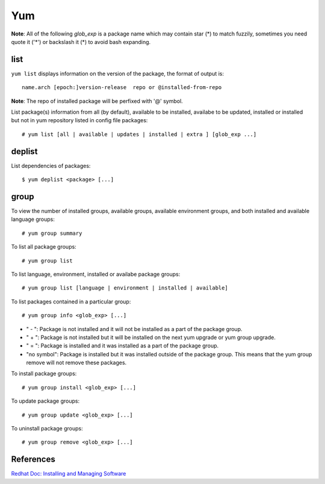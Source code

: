 Yum
===

**Note**: All of the following *glob_exp* is a package name which may contain
star (*) to match fuzzily, sometimes you need quote it ('*') or backslash it
(\*) to avoid bash expanding.

list
----

``yum list`` displays information on the version of the package, the format of
output is: ::

    name.arch [epoch:]version-release  repo or @installed-from-repo

**Note**: The repo of installed package will be perfixed with '@' symbol.

List package(s) information from all (by default), available to be installed,
availabe to be updated, installed or installed but not in yum repository listed
in config file packages: ::

    # yum list [all | available | updates | installed | extra ] [glob_exp ...]

deplist
-------

List dependencies of packages: ::

    $ yum deplist <package> [...]

group
-----

To view the number of installed groups, available groups, available environment
groups, and both installed and available language groups: ::

    # yum group summary


To list all package groups: ::

    # yum group list

To list language, environment, installed or availabe package groups: ::

    # yum group list [language | environment | installed | available]

To list packages contained in a particular group: ::

    # yum group info <glob_exp> [...]


-   " - ": Package is not installed and it will not be installed as a part of
    the package group.

-   " + ": Package is not installed but it will be installed on the next yum
    upgrade or yum group upgrade.

-   " = ": Package is installed and it was installed as a part of the package
    group.

-   "no symbol": Package is installed but it was installed outside of the
    package group. This means that the yum group remove will not remove these
    packages. 

To install package groups: ::

    # yum group install <glob_exp> [...]

To update package groups: ::

    # yum group update <glob_exp> [...]

To uninstall package groups: ::

    # yum group remove <glob_exp> [...]


References
----------

`Redhat Doc: Installing and Managing Software
<https://access.redhat.com/documentation/en-us/red_hat_enterprise_linux/7/html-single/system_administrators_guide/index#part-Installing_and_Managing_Software>`_
